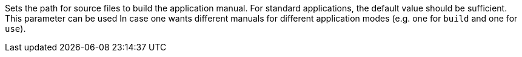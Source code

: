 Sets the path for source files to build the application manual.
For standard applications, the default value should be sufficient.
This parameter can be used In case one wants different manuals for different application modes (e.g. one for `build` and one for `use`).